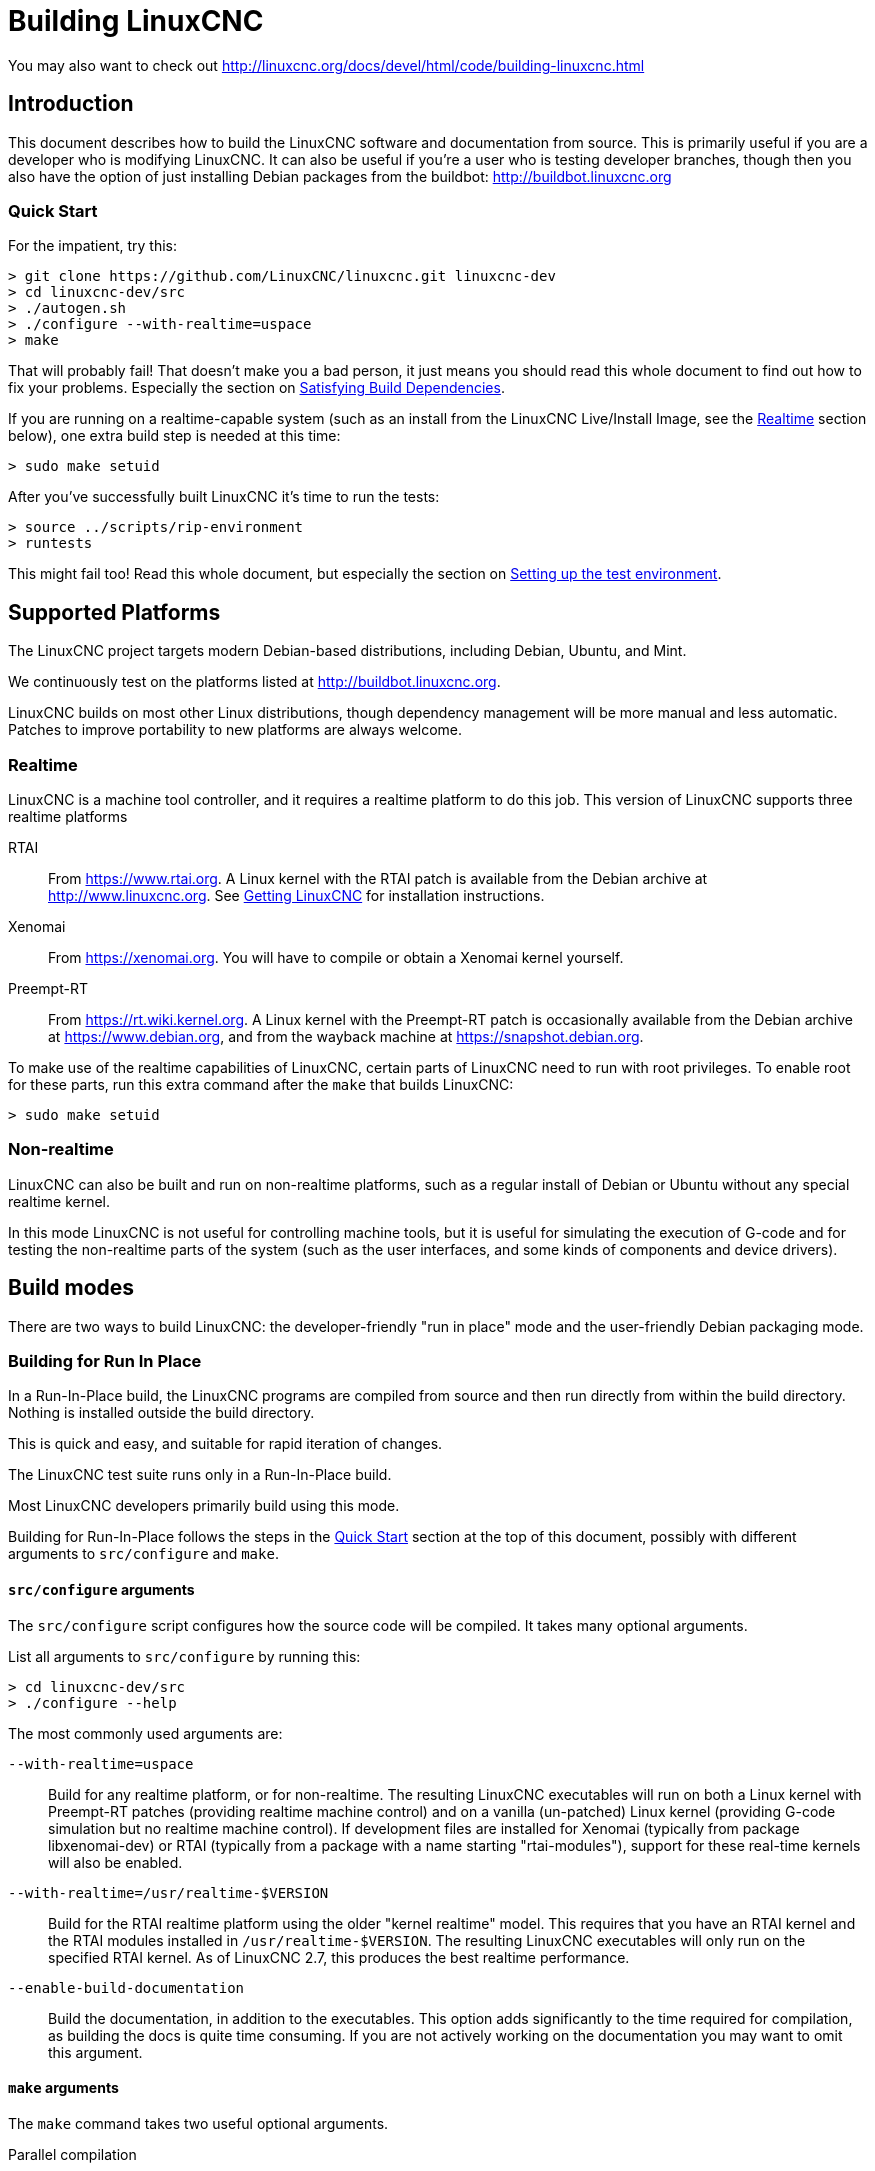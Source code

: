 :lang: en

= Building LinuxCNC

You may also want to check out http://linuxcnc.org/docs/devel/html/code/building-linuxcnc.html

== Introduction

This document describes how to build the LinuxCNC software and
documentation from source.  This is primarily useful if you are a
developer who is modifying LinuxCNC.  It can also be useful if you're
a user who is testing developer branches, though then you also have
the option of just installing Debian packages from the buildbot:
http://buildbot.linuxcnc.org

[[Quick-Start]]
=== Quick Start

For the impatient, try this:

----
> git clone https://github.com/LinuxCNC/linuxcnc.git linuxcnc-dev
> cd linuxcnc-dev/src
> ./autogen.sh
> ./configure --with-realtime=uspace
> make
----

That will probably fail!  That doesn't make you a bad person, it just
means you should read this whole document to find out how to fix your
problems.  Especially the section on <<Satisfying-Build-Dependencies,
Satisfying Build Dependencies>>.

If you are running on a realtime-capable system (such as an install from
the LinuxCNC Live/Install Image, see the <<_realtime,Realtime>> section below),
one extra build step is needed at this time:

-----
> sudo make setuid
-----

After you've successfully built LinuxCNC it's time to run the tests:

-----
> source ../scripts/rip-environment
> runtests
-----

This might fail too!  Read this whole document, but especially the section
on <<Setting-up-the-environment, Setting up the test environment>>.


== Supported Platforms

The LinuxCNC project targets modern Debian-based distributions, including
Debian, Ubuntu, and Mint.

We continuously test on the platforms listed at
http://buildbot.linuxcnc.org.

LinuxCNC builds on most other Linux distributions, though dependency
management will be more manual and less automatic.  Patches to improve
portability to new platforms are always welcome.


=== Realtime

LinuxCNC is a machine tool controller, and it requires a realtime platform
to do this job.  This version of LinuxCNC supports three realtime platforms

RTAI::

    From https://www.rtai.org.  A Linux kernel with the RTAI patch is
    available from the Debian archive at http://www.linuxcnc.org.  See
    <<cha:getting-linuxcnc, Getting LinuxCNC>> for installation instructions.

Xenomai::

    From https://xenomai.org.  You will have to compile or obtain a Xenomai
    kernel yourself.

Preempt-RT::

    From https://rt.wiki.kernel.org.  A Linux kernel with the
    Preempt-RT patch is occasionally available from the Debian
    archive at https://www.debian.org, and from the wayback machine at
    https://snapshot.debian.org.

To make use of the realtime capabilities of LinuxCNC, certain parts of
LinuxCNC need to run with root privileges.  To enable root for these
parts, run this extra command after the `make` that builds LinuxCNC:

-----
> sudo make setuid
-----


=== Non-realtime

LinuxCNC can also be built and run on non-realtime platforms, such as
a regular install of Debian or Ubuntu without any special realtime kernel.

In this mode LinuxCNC is not useful for controlling machine tools, but
it is useful for simulating the execution of G-code and for testing the
non-realtime parts of the system (such as the user interfaces, and some
kinds of components and device drivers).


== Build modes

There are two ways to build LinuxCNC: the developer-friendly "run in
place" mode and the user-friendly Debian packaging mode.


=== Building for Run In Place

In a Run-In-Place build, the LinuxCNC programs are compiled from source
and then run directly from within the build directory.  Nothing is
installed outside the build directory.

This is quick and easy, and suitable for rapid iteration of changes.

The LinuxCNC test suite runs only in a Run-In-Place build.

Most LinuxCNC developers primarily build using this mode.

Building for Run-In-Place follows the steps in the <<Quick-Start,
Quick Start>> section at the top of this document, possibly with
different arguments to `src/configure` and `make`.


[[src-configure-arguments]]
==== `src/configure` arguments

The `src/configure` script configures how the source code will be
compiled.  It takes many optional arguments.

List all arguments to `src/configure` by running this:

-----
> cd linuxcnc-dev/src
> ./configure --help
-----

The most commonly used arguments are:

`--with-realtime=uspace`::

    Build for any realtime platform, or for non-realtime.
    The resulting LinuxCNC executables will run on both a Linux kernel
    with Preempt-RT patches (providing realtime machine control) and
    on a vanilla (un-patched) Linux kernel (providing G-code simulation
    but no realtime machine control).  If development files are installed
    for Xenomai (typically from package libxenomai-dev) or RTAI (typically
    from a package with a name starting "rtai-modules"), support for
    these real-time kernels will also be enabled.

`--with-realtime=/usr/realtime-$VERSION`::

    Build for the RTAI realtime platform using the older "kernel realtime"
    model.
    This requires that
    you have an RTAI kernel and the RTAI modules installed in
    `/usr/realtime-$VERSION`.  The resulting LinuxCNC executables will
    only run on the specified RTAI kernel.  As of LinuxCNC 2.7, this
    produces the best realtime performance.

`--enable-build-documentation`::

    Build the documentation, in addition to the executables.  This option
    adds significantly to the time required for compilation, as building
    the docs is quite time consuming.  If you are not actively working
    on the documentation you may want to omit this argument.


[[make-arguments]]
==== `make` arguments

The `make` command takes two useful optional arguments.


Parallel compilation::

    `make` takes an optional argument `-jN` (where N is a number).
    This enables parallel compilation with N simultaneous processes, which
    can significantly speed up your build.
+
A useful value for N is the number of CPUs in your build system.  You can
discover the number of CPUs by running `nproc`.


Building just a specific target::

    If you want to build just a specific part of LinuxCNC, you can name
    the thing you want to build on the `make` command line.  For example,
    if you are working on a component named `froboz`, you can build its
    executable by running:
+
-----
> cd linuxcnc-dev/src
> make ../bin/froboz
-----


=== Building Debian Packages

When building Debian packages, the LinuxCNC programs are compiled from
source and then stored in a Debian package, complete with dependency
information.  This takes more time, and the programs can't be used until
the Debian package is installed on a target machine.

This build mode is primarily useful when packaging the software for
delivery to end users, and when building the software for a machine
that doesn't have the build environment installed, or that doesn't have
internet access.

Building Debian packages requires the `dpkg-buildpackage` tool, from the
`dpkg-dev` package:

-----
> sudo apt-get install dpkg-dev
-----

Building Debian packages also requires that all build dependencies are
installed, as described in the section <<Satisfying-Build-Dependencies,
Satisfying Build Dependencies>>.

Once those prerequisites are met, building the Debian packages consists
of two steps.

The first step is generating the Debian package scripts and meta-data
from the git repo by running this:

-----
> cd linuxcnc-dev/debian
> ./configure uspace
> cd ..
-----

[NOTE]
=====
The `debian/configure` script is different from the `src/configure`
script!

The `debian/configure` script needs different arguments depending on the
platform you're building on/for, see the <<debian-configure-arguments,
`debian/configure` arguments>> section.
=====

Once the Debian package scripts and meta-data are configured, build the
package by running `dpkg-buildpackage` (note that it needs to run from
the `linuxcnc-dev` directory, *not* from `linuxcnc-dev/debian`):

-----
> dpkg-buildpackage -b -uc
-----


[[debian-configure-arguments]]
==== `debian/configure` arguments

The `debian/configure` script configures the Debian packaging.  It must
be run before `dpkg-checkbuilddeps` and `dpkg-buildpackage` can be run.

It takes a single argument which specifies the realtime or non-realtime
platform to build for.  The normal values for this argument are:

`uspace`::

    Configure the Debian package for Preempt-RT realtime or for
    non-realtime (these two are compatible).

`noauto`::
`rtai`::
`xenomai`::

    Normally, the lists of RTOSes for uspace realtime to support is detected
    automatically.  However, if you wish, you may specify one or more of these
    after `uspace` to enable support for these RTOSes.  Or, to disable
    autodetection, specify `noauto`.

    If you want just the traditional RTAI "kernel module" realtime, use
    `-r` or `$KERNEL_VERSION` instead.

`rtai=<package name>`::

    If the development package for rtai lxrt does not start with
    "rtai-modules", or if the first such package listed by apt-cache search
    is not the desired one, then explicitly specify the package name.

`-r`::

    Configure the Debian package for the currently running RTAI kernel.
    You must be running an RTAI kernel on your build machine for this
    to work!

`$KERNEL_VERSION`::

    Configure the debian package for the specified RTAI kernel version
    (for example "3.4.9-rtai-686-pae").  The matching kernel headers
    debian package must be installed on your build machine (for example
    "linux-headers-3.4.9-rtai-686-pae").  Note that you can _build_
    LinuxCNC in this configuration, but if you are not running the
    matching RTAI kernel you will not be able to _run_ LinuxCNC, including
    the test suite.


[[Satisfying-Build-Dependencies]]
== Satisfying Build Dependencies

On Debian-based platforms we provide packaging meta-data that knows
what external software packages need to be installed in order to build
LinuxCNC.  This is called the Build Dependencies of LinuxCNC.  You can
use this meta-data to easily list the required packages missing from
your build system.

Debian systems provide a program called `dpkg-checkbuilddeps` that
parses the package meta-data and compares the packages listed as build
dependencies against the list of installed packages, and tells you
what's missing.

First, install the `dpkg-checkbuilddeps` program by running:

-----
> sudo apt-get install dpkg-dev
-----

Then ask your LinuxCNC git checkout to generate its Debian package
meta-data:

-----
> cd linuxcnc-dev/debian
> ./configure uspace
> cd ..
-----

Finally ask `dpkg-checkbuilddeps` to do its job (note that it needs to
run from the `linuxcnc-dev` directory, *not* from `linuxcnc-dev/debian`):

-----
> dpkg-checkbuilddeps
-----

It will emit a list of packages that are required to build LinuxCNC
on your system, but that are not installed yet.  Install them all with
`sudo apt-get install`, followed by the package names.

You can rerun `dpkg-checkbuilddeps` any time you want, to list any
missing packages.


[[Setting-up-the-environment]]
== Setting up the environment

This section describes the special steps needed to set up a machine to
run the LinuxCNC programs, including the tests.

=== Increase the locked memory limit

LinuxCNC tries to improve its realtime latency by locking the memory it
uses into RAM.  It does this in order to prevent the operating system from
swapping LinuxCNC out to disk, which would have bad effects on latency.

Normally locking memory into RAM is frowned upon, and the operating system
places a strict limit on how much memory a user is allowed to have locked.

When using the Preempt-RT realtime platform LinuxCNC runs with enough
privilege to raise its memory lock limit itself.  When using the RTAI
realtime platform it does not have enough privilege, and the user must
raise the memory lock limit.

If LinuxCNC displays the following message on startup, the problem is
your system's configured limit on locked memory:

-----
RTAPI: ERROR: failed to map shmem
RTAPI: Locked memory limit is 32KiB, recommended at least 20480KiB.
-----

To fix this problem, add a file named
`/etc/security/limits.d/linuxcnc.conf` (as root) with your favorite
text editor (e.g., `sudo gedit /etc/security/limits.d/linuxcnc.conf`).
The file should contain the following line:

-----
* - memlock 20480
-----

Log out and log back in to make the changes take effect.  Verify that
the memory lock limit is raised using the following command:

-----
> ulimit -l
-----

== Options for checking out the git repo

The <<Quick-Start, Quick Start>> instructions at the top of this
document clone our git repo at
https://github.com/LinuxCNC/linuxcnc.git.  This is the quickest, easiest
way to get started.  However, there are other options to consider.

=== Fork us on Github

The LinuxCNC project git repo is at http://github.com/LinuxCNC/linuxcnc.
github is a popular git hosting service and code sharing website.
You can easily (and for no cost) create a fork of our git repo at github,
and use that to track and publish your changes.

After creating your own github fork of LinuxCNC, clone it to your
development machine and proceed with your hacking as usual.

We of the LinuxCNC project hope that you will share your changes with
us, so that the community can benefit from your work.  Github makes this
sharing very easy: after you polish your changes and push them to your
github fork, send us a Pull Request.

// vim: set syntax=asciidoc:
